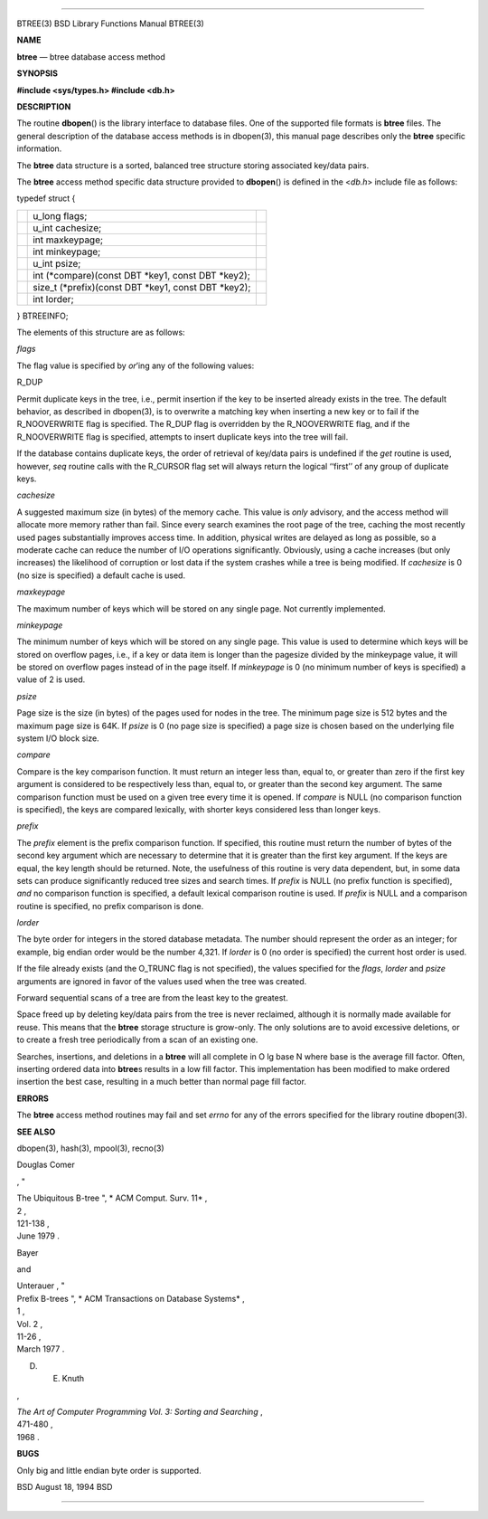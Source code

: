 --------------

BTREE(3) BSD Library Functions Manual BTREE(3)

**NAME**

**btree** — btree database access method

**SYNOPSIS**

**#include <sys/types.h>
#include <db.h>**

**DESCRIPTION**

The routine **dbopen**\ () is the library interface to database files.
One of the supported file formats is **btree** files. The general
description of the database access methods is in dbopen(3), this manual
page describes only the **btree** specific information.

The **btree** data structure is a sorted, balanced tree structure
storing associated key/data pairs.

The **btree** access method specific data structure provided to
**dbopen**\ () is defined in the <*db.h*> include file as follows:

typedef struct {

+-----------------------+-----------------------+-----------------------+
|                       | u_long flags;         |                       |
+-----------------------+-----------------------+-----------------------+
|                       | u_int cachesize;      |                       |
+-----------------------+-----------------------+-----------------------+
|                       | int maxkeypage;       |                       |
+-----------------------+-----------------------+-----------------------+
|                       | int minkeypage;       |                       |
+-----------------------+-----------------------+-----------------------+
|                       | u_int psize;          |                       |
+-----------------------+-----------------------+-----------------------+
|                       | int (*compare)(const  |                       |
|                       | DBT \*key1, const DBT |                       |
|                       | \*key2);              |                       |
+-----------------------+-----------------------+-----------------------+
|                       | size_t                |                       |
|                       | (*prefix)(const DBT   |                       |
|                       | \*key1, const DBT     |                       |
|                       | \*key2);              |                       |
+-----------------------+-----------------------+-----------------------+
|                       | int lorder;           |                       |
+-----------------------+-----------------------+-----------------------+

} BTREEINFO;

The elements of this structure are as follows:

*flags*

The flag value is specified by *or*\ ’ing any of the following values:

R_DUP

Permit duplicate keys in the tree, i.e., permit insertion if the key to
be inserted already exists in the tree. The default behavior, as
described in dbopen(3), is to overwrite a matching key when inserting a
new key or to fail if the R_NOOVERWRITE flag is specified. The R_DUP
flag is overridden by the R_NOOVERWRITE flag, and if the R_NOOVERWRITE
flag is specified, attempts to insert duplicate keys into the tree will
fail.

If the database contains duplicate keys, the order of retrieval of
key/data pairs is undefined if the *get* routine is used, however, *seq*
routine calls with the R_CURSOR flag set will always return the logical
‘‘first’’ of any group of duplicate keys.

*cachesize*

A suggested maximum size (in bytes) of the memory cache. This value is
*only* advisory, and the access method will allocate more memory rather
than fail. Since every search examines the root page of the tree,
caching the most recently used pages substantially improves access time.
In addition, physical writes are delayed as long as possible, so a
moderate cache can reduce the number of I/O operations significantly.
Obviously, using a cache increases (but only increases) the likelihood
of corruption or lost data if the system crashes while a tree is being
modified. If *cachesize* is 0 (no size is specified) a default cache is
used.

*maxkeypage*

The maximum number of keys which will be stored on any single page. Not
currently implemented.

*minkeypage*

The minimum number of keys which will be stored on any single page. This
value is used to determine which keys will be stored on overflow pages,
i.e., if a key or data item is longer than the pagesize divided by the
minkeypage value, it will be stored on overflow pages instead of in the
page itself. If *minkeypage* is 0 (no minimum number of keys is
specified) a value of 2 is used.

*psize*

Page size is the size (in bytes) of the pages used for nodes in the
tree. The minimum page size is 512 bytes and the maximum page size is
64K. If *psize* is 0 (no page size is specified) a page size is chosen
based on the underlying file system I/O block size.

*compare*

Compare is the key comparison function. It must return an integer less
than, equal to, or greater than zero if the first key argument is
considered to be respectively less than, equal to, or greater than the
second key argument. The same comparison function must be used on a
given tree every time it is opened. If *compare* is NULL (no comparison
function is specified), the keys are compared lexically, with shorter
keys considered less than longer keys.

*prefix*

The *prefix* element is the prefix comparison function. If specified,
this routine must return the number of bytes of the second key argument
which are necessary to determine that it is greater than the first key
argument. If the keys are equal, the key length should be returned.
Note, the usefulness of this routine is very data dependent, but, in
some data sets can produce significantly reduced tree sizes and search
times. If *prefix* is NULL (no prefix function is specified), *and* no
comparison function is specified, a default lexical comparison routine
is used. If *prefix* is NULL and a comparison routine is specified, no
prefix comparison is done.

*lorder*

The byte order for integers in the stored database metadata. The number
should represent the order as an integer; for example, big endian order
would be the number 4,321. If *lorder* is 0 (no order is specified) the
current host order is used.

If the file already exists (and the O_TRUNC flag is not specified), the
values specified for the *flags*, *lorder* and *psize* arguments are
ignored in favor of the values used when the tree was created.

Forward sequential scans of a tree are from the least key to the
greatest.

Space freed up by deleting key/data pairs from the tree is never
reclaimed, although it is normally made available for reuse. This means
that the **btree** storage structure is grow-only. The only solutions
are to avoid excessive deletions, or to create a fresh tree periodically
from a scan of an existing one.

Searches, insertions, and deletions in a **btree** will all complete in
O lg base N where base is the average fill factor. Often, inserting
ordered data into **btree**\ s results in a low fill factor. This
implementation has been modified to make ordered insertion the best
case, resulting in a much better than normal page fill factor.

**ERRORS**

The **btree** access method routines may fail and set *errno* for any of
the errors specified for the library routine dbopen(3).

**SEE ALSO**

dbopen(3), hash(3), mpool(3), recno(3)

Douglas Comer

, "

| The Ubiquitous B-tree ", *
  ACM Comput. Surv. 11* ,
| 2 ,
| 121-138 ,
| June 1979 .

Bayer

and

| Unterauer , "
| Prefix B-trees ", *
  ACM Transactions on Database Systems* ,
| 1 ,
| Vol. 2 ,
| 11-26 ,
| March 1977 .

D. E. Knuth

,

| *The Art of Computer Programming Vol. 3: Sorting and Searching* ,
| 471-480 ,
| 1968 .

**BUGS**

Only big and little endian byte order is supported.

BSD August 18, 1994 BSD

--------------
